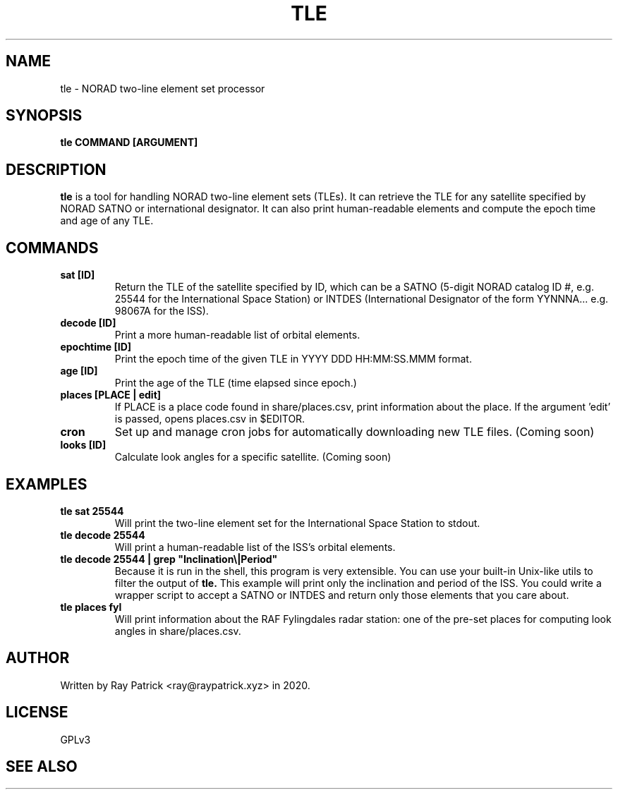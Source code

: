 .TH TLE 1
.SH NAME
tle \- NORAD two-line element set processor
.SH SYNOPSIS
.PP
.B tle COMMAND [ARGUMENT]
.SH DESCRIPTION
.PP
.B tle
is a tool for handling NORAD two-line element sets (TLEs). It can retrieve
the TLE for any satellite specified by NORAD SATNO or international designator. It can also print human-readable elements and compute the epoch time and age of any TLE.
.SH COMMANDS
.TP
.B sat [ID]
Return the TLE of the satellite specified by ID, which can be a SATNO (5-digit NORAD catalog ID #, e.g. 25544 for the International Space Station)
or INTDES (International Designator of the form YYNNNA... e.g. 98067A for the ISS).
.TP
.B decode [ID]
Print a more human-readable list of orbital elements.
.TP
.B epochtime [ID]
Print the epoch time of the given TLE in YYYY DDD HH:MM:SS.MMM format.
.TP
.B age [ID]
Print the age of the TLE (time elapsed since epoch.)
.TP
.B places [PLACE | edit]
If PLACE is a place code found in share/places.csv, print information about the
place. If the argument 'edit' is passed, opens places.csv in $EDITOR.
.TP
.B cron
Set up and manage cron jobs for automatically downloading new TLE files.
(Coming soon)
.TP
.B looks [ID]
Calculate look angles for a specific satellite. (Coming soon)
.SH EXAMPLES
.TP
.B tle sat 25544
Will print the two-line element set for the International Space Station to stdout.
.TP
.B tle decode 25544
Will print a human-readable list of the ISS's orbital elements.
.TP
.B tle decode 25544 | grep \(dqInclination\(rs|Period\(dq
Because it is run in the shell, this program is very extensible. You can use your built-in Unix-like utils to filter the output of
.B tle.
This example will print only the inclination and period of the ISS. You could write a wrapper script to accept a SATNO or INTDES and return
only those elements that you care about.
.TP
.B tle places fyl
Will print information about the RAF Fylingdales radar station: one of the pre-set places for computing look angles in share/places.csv.
.SH AUTHOR
Written by Ray Patrick <ray@raypatrick.xyz> in 2020.
.SH LICENSE
GPLv3
.SH SEE ALSO
